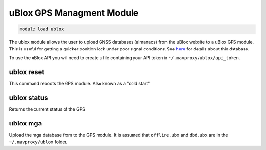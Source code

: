 ==========================
uBlox GPS Managment Module
==========================

.. code:: bash

    module load ublox
    
The ublox module allows the user to upload GNSS databases (almanacs) from the uBlox website to a uBlox GPS module.
This is useful for getting a quicker position lock under poor signal conditions. See
`here <https://www.u-blox.com/en/assistnow>`_ for details about this database.



To use the uBlox API you will need to create a file containing your API token in ``~/.mavproxy/ublox/api_token``.

ublox reset
===========

This command reboots the GPS module. Also known as a "cold start"

ublox status
============

Returns the current status of the GPS

ublox mga
=========

Upload the mga database from to the GPS module. It is assumed that ``offline.ubx`` and ``dbd.ubx`` are
in the ``~/.mavproxy/ublox`` folder.

